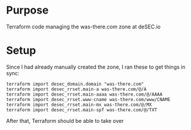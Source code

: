 * Purpose
Terraform code managing the was-there.com zone at deSEC.io
* Setup
Since I had already manually created the zone, I ran these to get things in sync:
#+begin_src shell
  terraform import desec_domain.domain "was-there.com"
  terraform import desec_rrset.main-a was-there.com/@/A
  terraform import desec_rrset.main-aaaa was-there.com/@/AAAA
  terraform import desec_rrset.www-cname was-there.com/www/CNAME
  terraform import desec_rrset.main-mx was-there.com/@/MX
  terraform import desec_rrset.main-spf was-there.com/@/TXT
#+end_src
After that, Terraform should be able to take over
